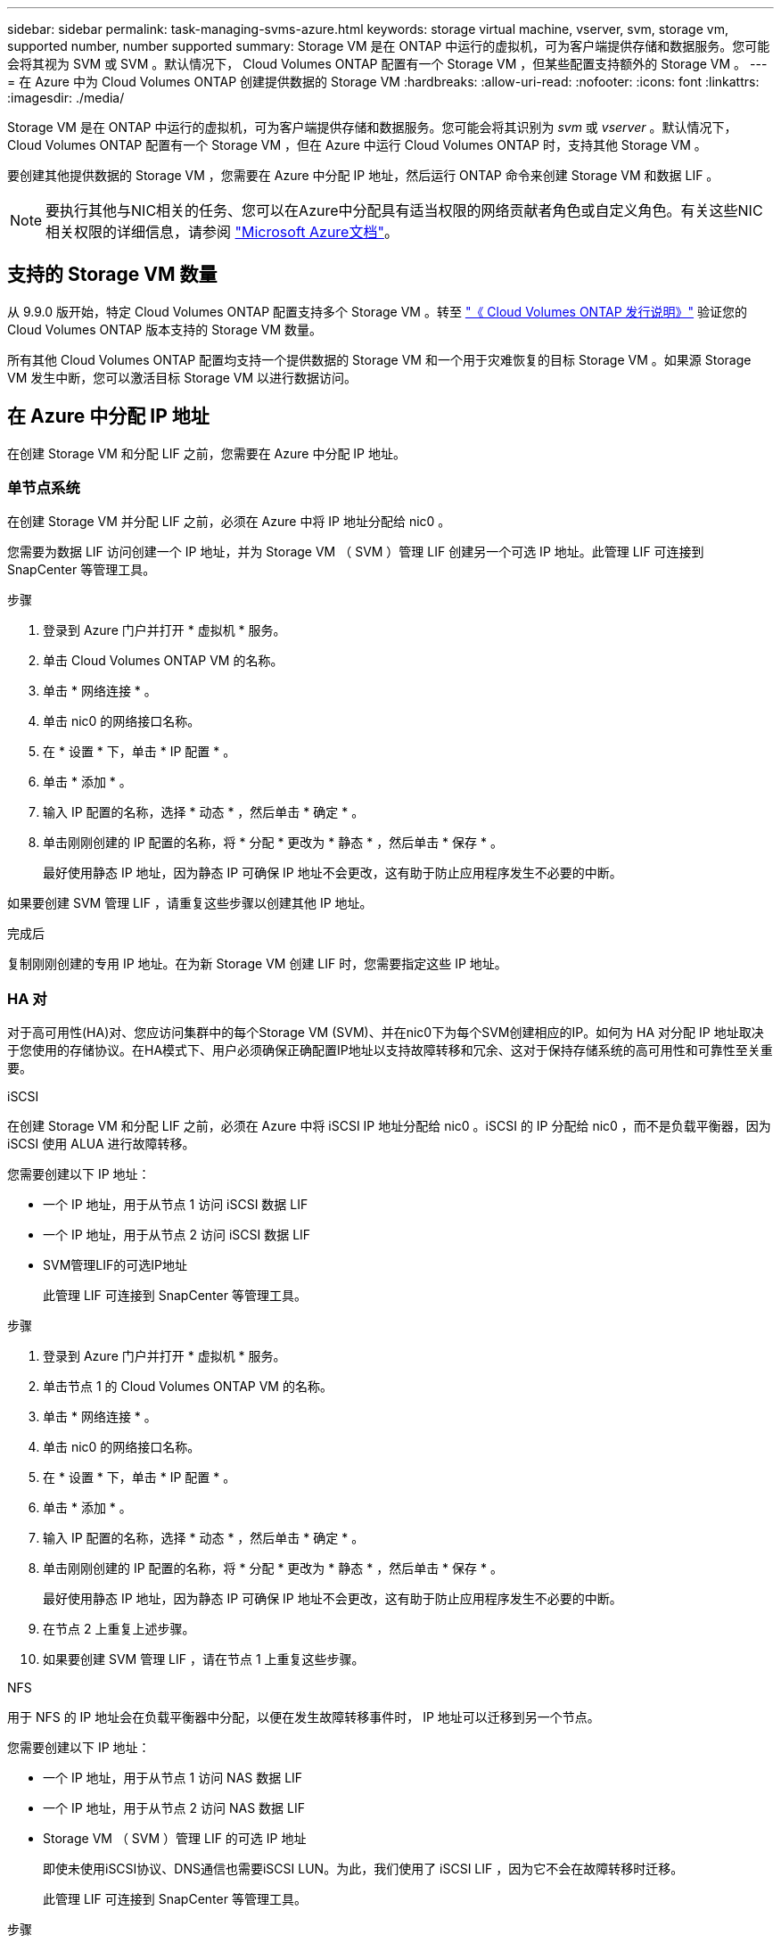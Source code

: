 ---
sidebar: sidebar 
permalink: task-managing-svms-azure.html 
keywords: storage virtual machine, vserver, svm, storage vm, supported number, number supported 
summary: Storage VM 是在 ONTAP 中运行的虚拟机，可为客户端提供存储和数据服务。您可能会将其视为 SVM 或 SVM 。默认情况下， Cloud Volumes ONTAP 配置有一个 Storage VM ，但某些配置支持额外的 Storage VM 。 
---
= 在 Azure 中为 Cloud Volumes ONTAP 创建提供数据的 Storage VM
:hardbreaks:
:allow-uri-read: 
:nofooter: 
:icons: font
:linkattrs: 
:imagesdir: ./media/


[role="lead"]
Storage VM 是在 ONTAP 中运行的虚拟机，可为客户端提供存储和数据服务。您可能会将其识别为 _svm_ 或 _vserver_ 。默认情况下， Cloud Volumes ONTAP 配置有一个 Storage VM ，但在 Azure 中运行 Cloud Volumes ONTAP 时，支持其他 Storage VM 。

要创建其他提供数据的 Storage VM ，您需要在 Azure 中分配 IP 地址，然后运行 ONTAP 命令来创建 Storage VM 和数据 LIF 。


NOTE: 要执行其他与NIC相关的任务、您可以在Azure中分配具有适当权限的网络贡献者角色或自定义角色。有关这些NIC相关权限的详细信息，请参阅 https://learn.microsoft.com/en-us/azure/virtual-network/virtual-network-network-interface?tabs=azure-portal#permissions["Microsoft Azure文档"^]。



== 支持的 Storage VM 数量

从 9.9.0 版开始，特定 Cloud Volumes ONTAP 配置支持多个 Storage VM 。转至 https://docs.netapp.com/us-en/cloud-volumes-ontap-relnotes/index.html["《 Cloud Volumes ONTAP 发行说明》"^] 验证您的 Cloud Volumes ONTAP 版本支持的 Storage VM 数量。

所有其他 Cloud Volumes ONTAP 配置均支持一个提供数据的 Storage VM 和一个用于灾难恢复的目标 Storage VM 。如果源 Storage VM 发生中断，您可以激活目标 Storage VM 以进行数据访问。



== 在 Azure 中分配 IP 地址

在创建 Storage VM 和分配 LIF 之前，您需要在 Azure 中分配 IP 地址。



=== 单节点系统

在创建 Storage VM 并分配 LIF 之前，必须在 Azure 中将 IP 地址分配给 nic0 。

您需要为数据 LIF 访问创建一个 IP 地址，并为 Storage VM （ SVM ）管理 LIF 创建另一个可选 IP 地址。此管理 LIF 可连接到 SnapCenter 等管理工具。

.步骤
. 登录到 Azure 门户并打开 * 虚拟机 * 服务。
. 单击 Cloud Volumes ONTAP VM 的名称。
. 单击 * 网络连接 * 。
. 单击 nic0 的网络接口名称。
. 在 * 设置 * 下，单击 * IP 配置 * 。
. 单击 * 添加 * 。
. 输入 IP 配置的名称，选择 * 动态 * ，然后单击 * 确定 * 。
. 单击刚刚创建的 IP 配置的名称，将 * 分配 * 更改为 * 静态 * ，然后单击 * 保存 * 。
+
最好使用静态 IP 地址，因为静态 IP 可确保 IP 地址不会更改，这有助于防止应用程序发生不必要的中断。



如果要创建 SVM 管理 LIF ，请重复这些步骤以创建其他 IP 地址。

.完成后
复制刚刚创建的专用 IP 地址。在为新 Storage VM 创建 LIF 时，您需要指定这些 IP 地址。



=== HA 对

对于高可用性(HA)对、您应访问集群中的每个Storage VM (SVM)、并在nic0下为每个SVM创建相应的IP。如何为 HA 对分配 IP 地址取决于您使用的存储协议。在HA模式下、用户必须确保正确配置IP地址以支持故障转移和冗余、这对于保持存储系统的高可用性和可靠性至关重要。

[role="tabbed-block"]
====
.iSCSI
--
在创建 Storage VM 和分配 LIF 之前，必须在 Azure 中将 iSCSI IP 地址分配给 nic0 。iSCSI 的 IP 分配给 nic0 ，而不是负载平衡器，因为 iSCSI 使用 ALUA 进行故障转移。

您需要创建以下 IP 地址：

* 一个 IP 地址，用于从节点 1 访问 iSCSI 数据 LIF
* 一个 IP 地址，用于从节点 2 访问 iSCSI 数据 LIF
* SVM管理LIF的可选IP地址
+
此管理 LIF 可连接到 SnapCenter 等管理工具。



.步骤
. 登录到 Azure 门户并打开 * 虚拟机 * 服务。
. 单击节点 1 的 Cloud Volumes ONTAP VM 的名称。
. 单击 * 网络连接 * 。
. 单击 nic0 的网络接口名称。
. 在 * 设置 * 下，单击 * IP 配置 * 。
. 单击 * 添加 * 。
. 输入 IP 配置的名称，选择 * 动态 * ，然后单击 * 确定 * 。
. 单击刚刚创建的 IP 配置的名称，将 * 分配 * 更改为 * 静态 * ，然后单击 * 保存 * 。
+
最好使用静态 IP 地址，因为静态 IP 可确保 IP 地址不会更改，这有助于防止应用程序发生不必要的中断。

. 在节点 2 上重复上述步骤。
. 如果要创建 SVM 管理 LIF ，请在节点 1 上重复这些步骤。


--
.NFS
--
用于 NFS 的 IP 地址会在负载平衡器中分配，以便在发生故障转移事件时， IP 地址可以迁移到另一个节点。

您需要创建以下 IP 地址：

* 一个 IP 地址，用于从节点 1 访问 NAS 数据 LIF
* 一个 IP 地址，用于从节点 2 访问 NAS 数据 LIF
* Storage VM （ SVM ）管理 LIF 的可选 IP 地址
+
即使未使用iSCSI协议、DNS通信也需要iSCSI LUN。为此，我们使用了 iSCSI LIF ，因为它不会在故障转移时迁移。

+
此管理 LIF 可连接到 SnapCenter 等管理工具。



.步骤
. 在 Azure 门户中，打开 * 负载平衡器 * 服务。
. 单击 HA 对的负载平衡器的名称。
. 为从节点 1 访问数据 LIF 创建一个前端 IP 配置，为从节点 2 访问数据 LIF 创建另一个前端 IP 配置，并为 Storage VM （ SVM ）管理 LIF 创建另一个可选前端 IP 。
+
.. 在 * 设置 * 下，单击 * 前端 IP 配置 * 。
.. 单击 * 添加 * 。
.. 输入前端IP的名称、选择Cloud Volumes ONTAP HA对的子网、并保留*动态*选项、在具有可用性区域的区域中、保留*区域冗余*选项、以确保在区域发生故障时IP地址仍然可用。
.. 单击 * 保存 * 。
+
image:screenshot_azure_frontend_ip.png["在选择了名称和子网的 Azure 门户中添加前端 IP 地址的屏幕截图。"]

.. 单击刚刚创建的前端 IP 配置的名称，将 * 分配 * 更改为 * 静态 * ，然后单击 * 保存 * 。
+
最好使用静态 IP 地址，因为静态 IP 可确保 IP 地址不会更改，这有助于防止应用程序发生不必要的中断。



. 为刚刚创建的每个前端 IP 添加运行状况探测。
+
.. 在负载平衡器的 * 设置 * 下，单击 * 运行状况探针 * 。
.. 单击 * 添加 * 。
.. 输入运行状况探测的名称，并输入介于 63005 和 65000 之间的端口号。保留其他字段的默认值。
+
端口号必须介于 63005 和 65000 之间，这一点很重要。例如，如果要创建三个运行状况探测，则可以输入端口号为 63005 ， 63006 和 63007 的探测。

+
image:screenshot_azure_health_probe.gif["在输入名称和端口的 Azure 门户中添加运行状况探针的屏幕截图。"]



. 为每个前端 IP 创建新的负载平衡规则。
+
.. 在负载平衡器的 * 设置 * 下，单击 * 负载平衡规则 * 。
.. 单击 * 添加 * 并输入所需信息：
+
*** * 名称 * ：输入规则的名称。
*** * IP 版本 * ：选择 * IPv4 * 。
*** * 前端 IP 地址 * ：选择刚刚创建的前端 IP 地址之一。
*** * 高可用性端口 * ：启用此选项。
*** * 后端池 * ：保留已选择的默认后端池。
*** * 运行状况探测 * ：选择为选定前端 IP 创建的运行状况探测。
*** * 会话持久性 * ：选择 * 无 * 。
*** * 浮动 IP* ：选择 * 已启用 * 。
+
image:screenshot_azure_lb_rule.gif["在 Azure 门户中添加负载平衡规则以及上述字段的屏幕截图。"]





. 确保 Cloud Volumes ONTAP 的网络安全组规则允许负载平衡器为在上述步骤 4 中创建的运行状况探测发送 TCP 探测。请注意，默认情况下允许这样做。


--
.SMB
--
用于 SMB 数据的 IP 地址会在负载平衡器中分配，以便在发生故障转移事件时， IP 地址可以迁移到另一个节点。

您需要在负载平衡器中创建以下IP地址：

* 一个 IP 地址，用于从节点 1 访问 NAS 数据 LIF
* 一个 IP 地址，用于从节点 2 访问 NAS 数据 LIF
* 每个VM各自NIC 0中节点1上的iSCSI LIF的一个IP地址
* 节点 2 上 iSCSI LIF 的一个 IP 地址
+
DNS 和 SMB 通信需要 iSCSI LIF 。为此，我们使用了 iSCSI LIF ，因为它不会在故障转移时迁移。

* Storage VM （ SVM ）管理 LIF 的可选 IP 地址
+
此管理 LIF 可连接到 SnapCenter 等管理工具。



.步骤
. 在 Azure 门户中，打开 * 负载平衡器 * 服务。
. 单击 HA 对的负载平衡器的名称。
. 仅为数据和SVM LIF创建所需数量的前端IP配置：
+

NOTE: 只能在NIC0下为每个相应的SVM创建前端IP。有关如何将IP地址添加到SVM网件0的详细信息、请参阅"步骤7 [Hyperlink ]"

+
.. 在 * 设置 * 下，单击 * 前端 IP 配置 * 。
.. 单击 * 添加 * 。
.. 输入前端IP的名称、选择Cloud Volumes ONTAP HA对的子网、并保留*动态*选项、在具有可用性区域的区域中、保留*区域冗余*选项、以确保在区域发生故障时IP地址仍然可用。
.. 单击 * 保存 * 。
+
image:screenshot_azure_frontend_ip.png["在选择了名称和子网的 Azure 门户中添加前端 IP 地址的屏幕截图。"]

.. 单击刚刚创建的前端 IP 配置的名称，将 * 分配 * 更改为 * 静态 * ，然后单击 * 保存 * 。
+
最好使用静态 IP 地址，因为静态 IP 可确保 IP 地址不会更改，这有助于防止应用程序发生不必要的中断。



. 为刚刚创建的每个前端 IP 添加运行状况探测。
+
.. 在负载平衡器的 * 设置 * 下，单击 * 运行状况探针 * 。
.. 单击 * 添加 * 。
.. 输入运行状况探测的名称，并输入介于 63005 和 65000 之间的端口号。保留其他字段的默认值。
+
端口号必须介于 63005 和 65000 之间，这一点很重要。例如，如果要创建三个运行状况探测，则可以输入端口号为 63005 ， 63006 和 63007 的探测。

+
image:screenshot_azure_health_probe.gif["在输入名称和端口的 Azure 门户中添加运行状况探针的屏幕截图。"]



. 为每个前端 IP 创建新的负载平衡规则。
+
.. 在负载平衡器的 * 设置 * 下，单击 * 负载平衡规则 * 。
.. 单击 * 添加 * 并输入所需信息：
+
*** * 名称 * ：输入规则的名称。
*** * IP 版本 * ：选择 * IPv4 * 。
*** * 前端 IP 地址 * ：选择刚刚创建的前端 IP 地址之一。
*** * 高可用性端口 * ：启用此选项。
*** * 后端池 * ：保留已选择的默认后端池。
*** * 运行状况探测 * ：选择为选定前端 IP 创建的运行状况探测。
*** * 会话持久性 * ：选择 * 无 * 。
*** * 浮动 IP* ：选择 * 已启用 * 。
+
image:screenshot_azure_lb_rule.gif["在 Azure 门户中添加负载平衡规则以及上述字段的屏幕截图。"]





. 确保 Cloud Volumes ONTAP 的网络安全组规则允许负载平衡器为在上述步骤 4 中创建的运行状况探测发送 TCP 探测。请注意，默认情况下允许这样做。
. 对于iSCSI LIF、请为NIC0添加IP地址。
+
.. 单击 Cloud Volumes ONTAP VM 的名称。
.. 单击 * 网络连接 * 。
.. 单击 nic0 的网络接口名称。
.. 在设置下、单击* IP配置*。
.. 单击 * 添加 * 。
+
image:screenshot_azure_ip_config_add.png["Azure门户中IP配置页面的屏幕截图"]

.. 输入IP配置的名称、选择动态、然后单击*确定*。
+
image:screenshot_azure_ip_add_config_window.png["添加IP配置窗口的屏幕截图"]

.. 单击刚刚创建的IP配置的名称、将"Assignment"更改为"Static"、然后单击*保存*。





NOTE: 最好使用静态 IP 地址，因为静态 IP 可确保 IP 地址不会更改，这有助于防止应用程序发生不必要的中断。

--
====
.完成后
复制刚刚创建的专用 IP 地址。在为新 Storage VM 创建 LIF 时，您需要指定这些 IP 地址。



== 创建 Storage VM 和 LIF

在 Azure 中分配 IP 地址后，您可以在单节点系统或 HA 对上创建新的 Storage VM 。



=== 单节点系统

如何在单节点系统上创建 Storage VM 和 LIF 取决于所使用的存储协议。

[role="tabbed-block"]
====
.iSCSI
--
按照以下步骤创建新的 Storage VM 以及所需的 LIF 。

.步骤
. 创建 Storage VM 和指向 Storage VM 的路由。
+
[source, cli]
----
vserver create -vserver <svm-name> -subtype default -rootvolume <root-volume-name> -rootvolume-security-style unix
----
+
[source, cli]
----
network route create -vserver <svm-name> -destination 0.0.0.0/0 -gateway <ip-of-gateway-server>
----
. 创建数据 LIF ：
+
[source, cli]
----
network interface create -vserver <svm-name> -home-port e0a -address <iscsi-ip-address> -netmask-length <# of mask bits> -lif <lif-name> -home-node <name-of-node1> -data-protocol iscsi
----
. 可选：创建 Storage VM 管理 LIF 。
+
[source, cli]
----
network interface create -vserver <svm-name> -lif <lif-name> -role data -data-protocol none -address <svm-mgmt-ip-address> -netmask-length <length> -home-node <name-of-node1> -status-admin up -failover-policy system-defined -firewall-policy mgmt -home-port e0a -auto-revert false -failover-group Default
----
. 将一个或多个聚合分配给 Storage VM 。
+
[source, cli]
----
vserver add-aggregates -vserver svm_2 -aggregates aggr1,aggr2
----
+
之所以需要执行此步骤，是因为新的 Storage VM 需要至少访问一个聚合，然后才能在 Storage VM 上创建卷。



--
.NFS
--
按照以下步骤创建新的 Storage VM 以及所需的 LIF 。

.步骤
. 创建 Storage VM 和指向 Storage VM 的路由。
+
[source, cli]
----
vserver create -vserver <svm-name> -subtype default -rootvolume <root-volume-name> -rootvolume-security-style unix
----
+
[source, cli]
----
network route create -vserver <svm-name> -destination 0.0.0.0/0 -gateway <ip-of-gateway-server>
----
. 创建数据 LIF ：
+
[source, cli]
----
network interface create -vserver <svm-name> -lif <lif-name> -service-policy default-data-files -address <nas-ip-address> -netmask-length <length> -home-node <name-of-node1> -status-admin up -failover-policy disabled -firewall-policy data -home-port e0a -auto-revert true -failover-group Default
----
. 可选：创建 Storage VM 管理 LIF 。
+
[source, cli]
----
network interface create -vserver <svm-name> -lif <lif-name> -role data -data-protocol none -address <svm-mgmt-ip-address> -netmask-length <length> -home-node <name-of-node1> -status-admin up -failover-policy system-defined -firewall-policy mgmt -home-port e0a -auto-revert false -failover-group Default
----
. 将一个或多个聚合分配给 Storage VM 。
+
[source, cli]
----
vserver add-aggregates -vserver svm_2 -aggregates aggr1,aggr2
----
+
之所以需要执行此步骤，是因为新的 Storage VM 需要至少访问一个聚合，然后才能在 Storage VM 上创建卷。



--
.SMB
--
按照以下步骤创建新的 Storage VM 以及所需的 LIF 。

.步骤
. 创建 Storage VM 和指向 Storage VM 的路由。
+
[source, cli]
----
vserver create -vserver <svm-name> -subtype default -rootvolume <root-volume-name> -rootvolume-security-style unix
----
+
[source, cli]
----
network route create -vserver <svm-name> -destination 0.0.0.0/0 -gateway <ip-of-gateway-server>
----
. 创建数据 LIF ：
+
[source, cli]
----
network interface create -vserver <svm-name> -lif <lif-name> -service-policy default-data-files -address <nas-ip-address> -netmask-length <length> -home-node <name-of-node1> -status-admin up -failover-policy disabled -firewall-policy data -home-port e0a -auto-revert true -failover-group Default
----
. 可选：创建 Storage VM 管理 LIF 。
+
[source, cli]
----
network interface create -vserver <svm-name> -lif <lif-name> -role data -data-protocol none -address <svm-mgmt-ip-address> -netmask-length <length> -home-node <name-of-node1> -status-admin up -failover-policy system-defined -firewall-policy mgmt -home-port e0a -auto-revert false -failover-group Default
----
. 将一个或多个聚合分配给 Storage VM 。
+
[source, cli]
----
vserver add-aggregates -vserver svm_2 -aggregates aggr1,aggr2
----
+
之所以需要执行此步骤，是因为新的 Storage VM 需要至少访问一个聚合，然后才能在 Storage VM 上创建卷。



--
====


=== HA 对

如何在 HA 对上创建 Storage VM 和 LIF 取决于所使用的存储协议。

[role="tabbed-block"]
====
.iSCSI
--
按照以下步骤创建新的 Storage VM 以及所需的 LIF 。

.步骤
. 创建 Storage VM 和指向 Storage VM 的路由。
+
[source, cli]
----
vserver create -vserver <svm-name> -subtype default -rootvolume <root-volume-name> -rootvolume-security-style unix
----
+
[source, cli]
----
network route create -vserver <svm-name> -destination 0.0.0.0/0 -gateway <ip-of-gateway-server>
----
. 创建数据生命周期。在此步骤中、您将使用在中分配的IPlink:task-managing-svms-azure.html#ha-pair["以前的过程"]作为数据生命周期。
+
.. 使用以下命令在节点 1 上创建 iSCSI LIF 。
+
[source, cli]
----
network interface create -vserver <svm-name> -home-port e0a -address <iscsi-ip-address> -netmask-length <# of mask bits> -lif <lif-name> -home-node <name-of-node1> -data-protocol iscsi
----
.. 使用以下命令在节点 2 上创建 iSCSI LIF 。
+
[source, cli]
----
network interface create -vserver <svm-name> -home-port e0a -address <iscsi-ip-address> -netmask-length <# of mask bits> -lif <lif-name> -home-node <name-of-node2> -data-protocol iscsi
----


. 可选：在节点 1 上创建 Storage VM 管理 LIF 。
+
[source, cli]
----
network interface create -vserver <svm-name> -lif <lif-name> -role data -data-protocol none -address <svm-mgmt-ip-address> -netmask-length <length> -home-node <name-of-node1> -status-admin up -failover-policy system-defined -firewall-policy mgmt -home-port e0a -auto-revert false -failover-group Default
----
+
此管理 LIF 可连接到 SnapCenter 等管理工具。

. 将一个或多个聚合分配给 Storage VM 。
+
[source, cli]
----
vserver add-aggregates -vserver svm_2 -aggregates aggr1,aggr2
----
+
之所以需要执行此步骤，是因为新的 Storage VM 需要至少访问一个聚合，然后才能在 Storage VM 上创建卷。

. 如果您运行的是Cloud Volumes ONTAP 9.11.1或更高版本、请修改此Storage VM的网络服务策略。
+
.. 输入以下命令以访问高级模式。
+
[source, cli]
----
::> set adv -con off
----
+
需要修改服务、因为它可以确保Cloud Volumes ONTAP 可以使用iSCSI LIF进行出站管理连接。

+
[source, cli]
----
network interface service-policy remove-service -vserver <svm-name> -policy default-data-files -service data-fpolicy-client
network interface service-policy remove-service -vserver <svm-name> -policy default-data-files -service management-ad-client
network interface service-policy remove-service -vserver <svm-name> -policy default-data-files -service management-dns-client
network interface service-policy remove-service -vserver <svm-name> -policy default-data-files -service management-ldap-client
network interface service-policy remove-service -vserver <svm-name> -policy default-data-files -service management-nis-client
network interface service-policy add-service -vserver <svm-name> -policy default-data-blocks -service data-fpolicy-client
network interface service-policy add-service -vserver <svm-name> -policy default-data-blocks -service management-ad-client
network interface service-policy add-service -vserver <svm-name> -policy default-data-blocks -service management-dns-client
network interface service-policy add-service -vserver <svm-name> -policy default-data-blocks -service management-ldap-client
network interface service-policy add-service -vserver <svm-name> -policy default-data-blocks -service management-nis-client
network interface service-policy add-service -vserver <svm-name> -policy default-data-iscsi -service data-fpolicy-client
network interface service-policy add-service -vserver <svm-name> -policy default-data-iscsi -service management-ad-client
network interface service-policy add-service -vserver <svm-name> -policy default-data-iscsi -service management-dns-client
network interface service-policy add-service -vserver <svm-name> -policy default-data-iscsi -service management-ldap-client
network interface service-policy add-service -vserver <svm-name> -policy default-data-iscsi -service management-nis-client
----




--
.NFS
--
按照以下步骤创建新的 Storage VM 以及所需的 LIF 。

.步骤
. 创建 Storage VM 和指向 Storage VM 的路由。
+
[source, cli]
----
vserver create -vserver <svm-name> -subtype default -rootvolume <root-volume-name> -rootvolume-security-style unix
----
+
[source, cli]
----
network route create -vserver <svm-name> -destination 0.0.0.0/0 -gateway <ip-of-gateway-server>
----
. 创建数据生命周期。在此步骤中、您将使用在中分配的IPlink:task-managing-svms-azure.html#ha-pair["以前的过程"]作为数据生命周期。
+
.. 使用以下命令在节点 1 上创建 NAS LIF 。
+
[source, cli]
----
network interface create -vserver <svm-name> -lif <lif-name> -service-policy default-data-files -address <nfs-cifs-ip-address> -netmask-length <length> -home-node <name-of-node1> -status-admin up -failover-policy system-defined -firewall-policy data -home-port e0a -auto-revert true -failover-group Default -probe-port <port-number-for-azure-health-probe1>
----
.. 使用以下命令在节点 2 上创建 NAS LIF 。
+
[source, cli]
----
network interface create -vserver <svm-name> -lif <lif-name> -service-policy default-data-files -address <nfs-cifs-ip-address> -netmask-length <length> -home-node <name-of-node2> -status-admin up -failover-policy system-defined -firewall-policy data -home-port e0a -auto-revert true -failover-group Default -probe-port <port-number-for-azure-health-probe2>
----


. 创建iSCSI LUN以提供DNS通信。即使未使用iSCSI协议、DNS通信也需要iSCSI LUN。
+
.. 使用以下命令在节点 1 上创建 iSCSI LIF 。
+
[source, cli]
----
network interface create -vserver <svm-name> -home-port e0a -address <iscsi-ip-address> -netmask-length <# of mask bits> -lif <lif-name> -home-node <name-of-node1> -data-protocol iscsi
----
.. 使用以下命令在节点 2 上创建 iSCSI LIF 。
+
[source, cli]
----
network interface create -vserver <svm-name> -home-port e0a -address <iscsi-ip-address> -netmask-length <# of mask bits> -lif <lif-name> -home-node <name-of-node2> -data-protocol iscsi
----


. 可选：在节点 1 上创建 Storage VM 管理 LIF 。
+
[source, cli]
----
network interface create -vserver <svm-name> -lif <lif-name> -role data -data-protocol none -address <svm-mgmt-ip-address> -netmask-length <length> -home-node <name-of-node1> -status-admin up -failover-policy system-defined -firewall-policy mgmt -home-port e0a -auto-revert false -failover-group Default -probe-port <port-number-for-azure-health-probe3>
----
+
此管理 LIF 可连接到 SnapCenter 等管理工具。

. 可选：在节点 1 上创建 Storage VM 管理 LIF 。
+
[source, cli]
----
network interface create -vserver <svm-name> -lif <lif-name> -role data -data-protocol none -address <svm-mgmt-ip-address> -netmask-length <length> -home-node <name-of-node1> -status-admin up -failover-policy system-defined -firewall-policy mgmt -home-port e0a -auto-revert false -failover-group Default -probe-port <port-number-for-azure-health-probe3>
----
+
此管理 LIF 可连接到 SnapCenter 等管理工具。

. 将一个或多个聚合分配给 Storage VM 。
+
[source, cli]
----
vserver add-aggregates -vserver svm_2 -aggregates aggr1,aggr2
----
+
之所以需要执行此步骤，是因为新的 Storage VM 需要至少访问一个聚合，然后才能在 Storage VM 上创建卷。

. 如果您运行的是Cloud Volumes ONTAP 9.11.1或更高版本、请修改此Storage VM的网络服务策略。
+
.. 输入以下命令以访问高级模式。
+
[source, cli]
----
::> set adv -con off
----
+
需要修改服务、因为它可以确保Cloud Volumes ONTAP 可以使用iSCSI LIF进行出站管理连接。

+
[source, cli]
----
network interface service-policy remove-service -vserver <svm-name> -policy default-data-files -service data-fpolicy-client
network interface service-policy remove-service -vserver <svm-name> -policy default-data-files -service management-ad-client
network interface service-policy remove-service -vserver <svm-name> -policy default-data-files -service management-dns-client
network interface service-policy remove-service -vserver <svm-name> -policy default-data-files -service management-ldap-client
network interface service-policy remove-service -vserver <svm-name> -policy default-data-files -service management-nis-client
network interface service-policy add-service -vserver <svm-name> -policy default-data-blocks -service data-fpolicy-client
network interface service-policy add-service -vserver <svm-name> -policy default-data-blocks -service management-ad-client
network interface service-policy add-service -vserver <svm-name> -policy default-data-blocks -service management-dns-client
network interface service-policy add-service -vserver <svm-name> -policy default-data-blocks -service management-ldap-client
network interface service-policy add-service -vserver <svm-name> -policy default-data-blocks -service management-nis-client
network interface service-policy add-service -vserver <svm-name> -policy default-data-iscsi -service data-fpolicy-client
network interface service-policy add-service -vserver <svm-name> -policy default-data-iscsi -service management-ad-client
network interface service-policy add-service -vserver <svm-name> -policy default-data-iscsi -service management-dns-client
network interface service-policy add-service -vserver <svm-name> -policy default-data-iscsi -service management-ldap-client
network interface service-policy add-service -vserver <svm-name> -policy default-data-iscsi -service management-nis-client
----




--
.SMB
--
按照以下步骤创建新的 Storage VM 以及所需的 LIF 。

.步骤
. 创建 Storage VM 和指向 Storage VM 的路由。
+
[source, cli]
----
vserver create -vserver <svm-name> -subtype default -rootvolume <root-volume-name> -rootvolume-security-style unix
----
+
[source, cli]
----
network route create -vserver <svm-name> -destination 0.0.0.0/0 -gateway <ip-of-gateway-server>
----
. 创建NAS数据生命周期。在此步骤中、您将使用在中分配的IPlink:task-managing-svms-azure.html#ha-pair["以前的过程"]作为数据生命周期。
+
.. 使用以下命令在节点 1 上创建 NAS LIF 。
+
[source, cli]
----
network interface create -vserver <svm-name> -lif <lif-name> -service-policy default-data-files -address <nfs-cifs-ip-address> -netmask-length <length> -home-node <name-of-node1> -status-admin up -failover-policy system-defined -firewall-policy data -home-port e0a -auto-revert true -failover-group Default -probe-port <port-number-for-azure-health-probe1>
----
.. 使用以下命令在节点 2 上创建 NAS LIF 。
+
[source, cli]
----
network interface create -vserver <svm-name> -lif <lif-name> -service-policy default-data-files -address <nfs-cifs-ip-address> -netmask-length <length> -home-node <name-of-node2> -status-admin up -failover-policy system-defined -firewall-policy data -home-port e0a -auto-revert true -failover-group Default -probe-port <port-number-for-azure-health-probe2>
----


. 创建iSCSI LUN以提供DNS通信。即使未使用iSCSI协议、DNS通信也需要iSCSI LUN。
+
.. 使用以下命令在节点 1 上创建 iSCSI LIF 。
+
[source, cli]
----
network interface create -vserver <svm-name> -home-port e0a -address <iscsi-ip-address> -netmask-length <# of mask bits> -lif <lif-name> -home-node <name-of-node1> -data-protocol iscsi
----
.. 使用以下命令在节点 2 上创建 iSCSI LIF 。
+
[source, cli]
----
network interface create -vserver <svm-name> -home-port e0a -address <iscsi-ip-address> -netmask-length <# of mask bits> -lif <lif-name> -home-node <name-of-node2> -data-protocol iscsi
----


. 可选：在节点 1 上创建 Storage VM 管理 LIF 。
+
[source, cli]
----
network interface create -vserver <svm-name> -lif <lif-name> -role data -data-protocol none -address <svm-mgmt-ip-address> -netmask-length <length> -home-node <name-of-node1> -status-admin up -failover-policy system-defined -firewall-policy mgmt -home-port e0a -auto-revert false -failover-group Default -probe-port <port-number-for-azure-health-probe3>
----
+
此管理 LIF 可连接到 SnapCenter 等管理工具。

. 将一个或多个聚合分配给 Storage VM 。
+
[source, cli]
----
vserver add-aggregates -vserver svm_2 -aggregates aggr1,aggr2
----
+
之所以需要执行此步骤，是因为新的 Storage VM 需要至少访问一个聚合，然后才能在 Storage VM 上创建卷。

. 如果您运行的是Cloud Volumes ONTAP 9.11.1或更高版本、请修改此Storage VM的网络服务策略。
+
.. 输入以下命令以访问高级模式。
+
[source, cli]
----
::> set adv -con off
----
+
需要修改服务、因为它可以确保Cloud Volumes ONTAP 可以使用iSCSI LIF进行出站管理连接。

+
[source, cli]
----
network interface service-policy remove-service -vserver <svm-name> -policy default-data-files -service data-fpolicy-client
network interface service-policy remove-service -vserver <svm-name> -policy default-data-files -service management-ad-client
network interface service-policy remove-service -vserver <svm-name> -policy default-data-files -service management-dns-client
network interface service-policy remove-service -vserver <svm-name> -policy default-data-files -service management-ldap-client
network interface service-policy remove-service -vserver <svm-name> -policy default-data-files -service management-nis-client
network interface service-policy add-service -vserver <svm-name> -policy default-data-blocks -service data-fpolicy-client
network interface service-policy add-service -vserver <svm-name> -policy default-data-blocks -service management-ad-client
network interface service-policy add-service -vserver <svm-name> -policy default-data-blocks -service management-dns-client
network interface service-policy add-service -vserver <svm-name> -policy default-data-blocks -service management-ldap-client
network interface service-policy add-service -vserver <svm-name> -policy default-data-blocks -service management-nis-client
network interface service-policy add-service -vserver <svm-name> -policy default-data-iscsi -service data-fpolicy-client
network interface service-policy add-service -vserver <svm-name> -policy default-data-iscsi -service management-ad-client
network interface service-policy add-service -vserver <svm-name> -policy default-data-iscsi -service management-dns-client
network interface service-policy add-service -vserver <svm-name> -policy default-data-iscsi -service management-ldap-client
network interface service-policy add-service -vserver <svm-name> -policy default-data-iscsi -service management-nis-client
----




--
====
.下一步是什么？
在 HA 对上创建 Storage VM 后，最好等待 12 小时，然后再在该 SVM 上配置存储。从Cloud Volumes ONTAP 9.10.1版开始、BlueXP会每12小时扫描一次HA对的负载平衡器设置。如果存在新的SVM、则BlueXP将启用一个设置、以缩短计划外故障转移时间。
